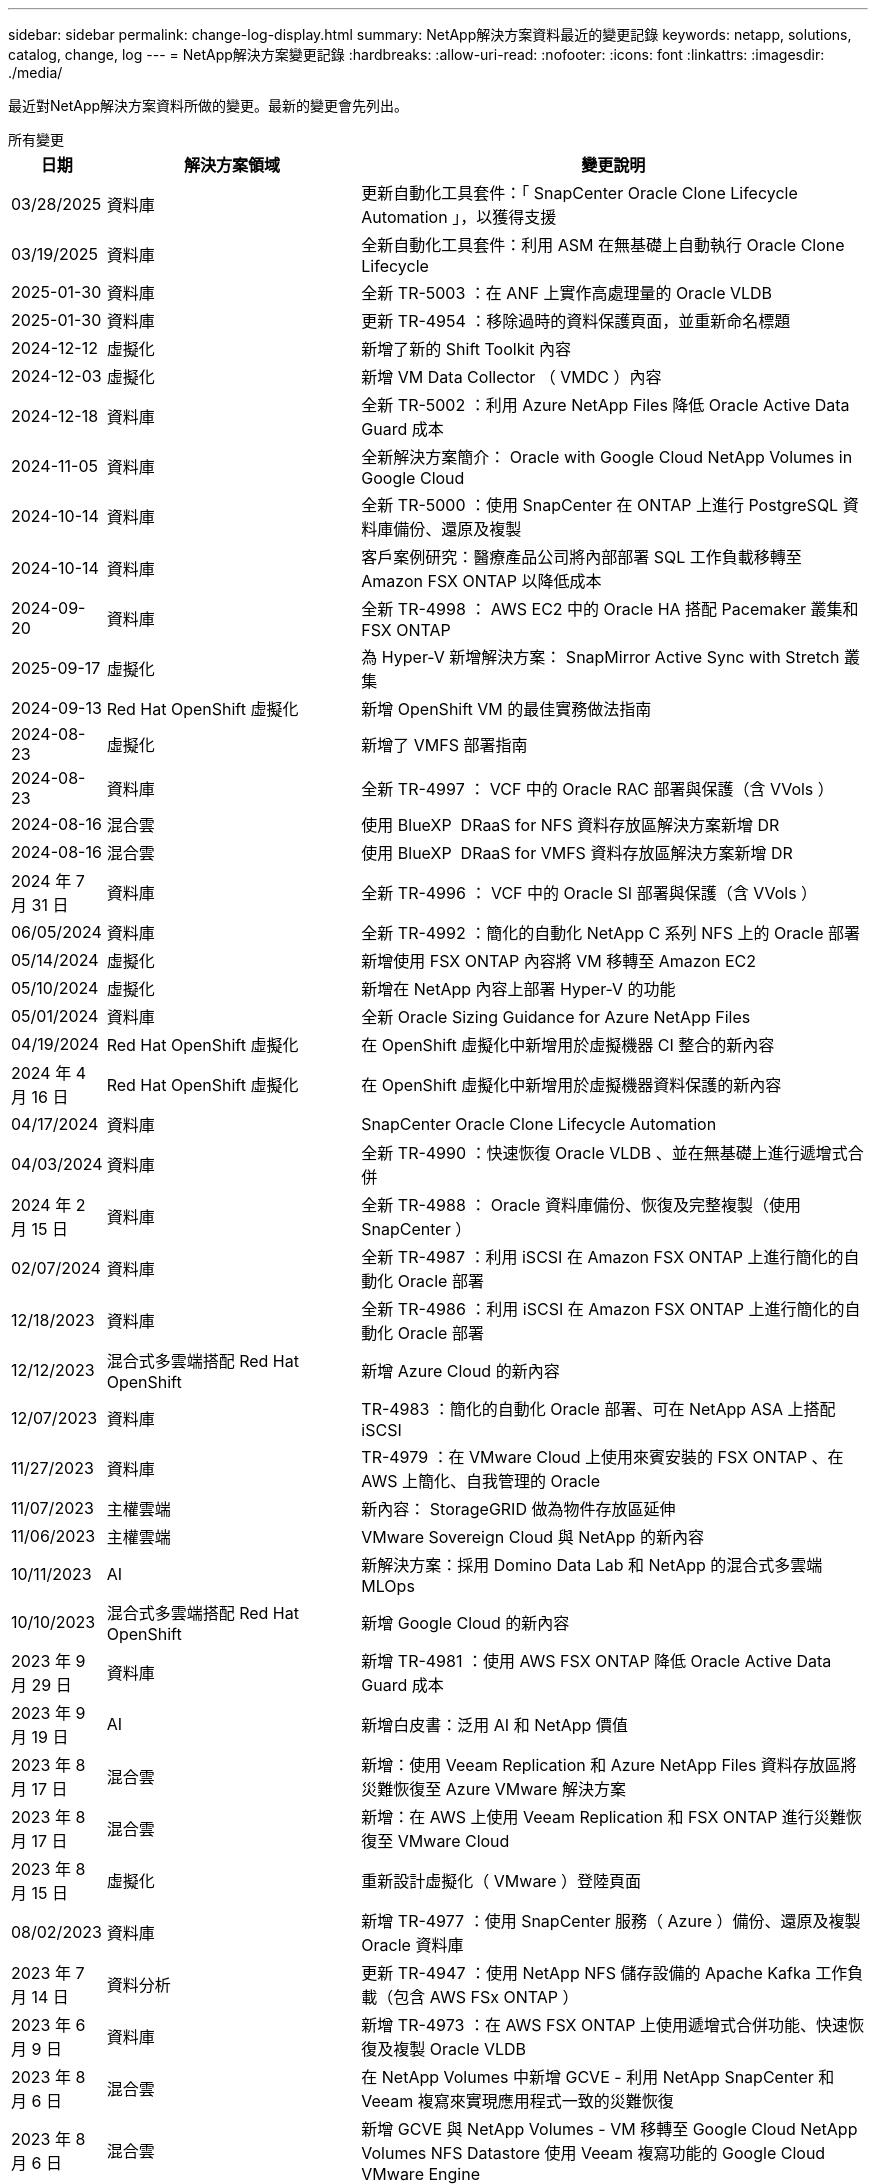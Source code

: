 ---
sidebar: sidebar 
permalink: change-log-display.html 
summary: NetApp解決方案資料最近的變更記錄 
keywords: netapp, solutions, catalog, change, log 
---
= NetApp解決方案變更記錄
:hardbreaks:
:allow-uri-read: 
:nofooter: 
:icons: font
:linkattrs: 
:imagesdir: ./media/


[role="lead"]
最近對NetApp解決方案資料所做的變更。最新的變更會先列出。

[role="tabbed-block"]
====
.所有變更
--
[cols="10%, 30%, 60%"]
|===
| *日期* | *解決方案領域* | *變更說明* 


| 03/28/2025 | 資料庫 | 更新自動化工具套件：「 SnapCenter Oracle Clone Lifecycle Automation 」，以獲得支援 


| 03/19/2025 | 資料庫 | 全新自動化工具套件：利用 ASM 在無基礎上自動執行 Oracle Clone Lifecycle 


| 2025-01-30 | 資料庫 | 全新 TR-5003 ：在 ANF 上實作高處理量的 Oracle VLDB 


| 2025-01-30 | 資料庫 | 更新 TR-4954 ：移除過時的資料保護頁面，並重新命名標題 


| 2024-12-12 | 虛擬化 | 新增了新的 Shift Toolkit 內容 


| 2024-12-03 | 虛擬化 | 新增 VM Data Collector （ VMDC ）內容 


| 2024-12-18 | 資料庫 | 全新 TR-5002 ：利用 Azure NetApp Files 降低 Oracle Active Data Guard 成本 


| 2024-11-05 | 資料庫 | 全新解決方案簡介： Oracle with Google Cloud NetApp Volumes in Google Cloud 


| 2024-10-14 | 資料庫 | 全新 TR-5000 ：使用 SnapCenter 在 ONTAP 上進行 PostgreSQL 資料庫備份、還原及複製 


| 2024-10-14 | 資料庫 | 客戶案例研究：醫療產品公司將內部部署 SQL 工作負載移轉至 Amazon FSX ONTAP 以降低成本 


| 2024-09-20 | 資料庫 | 全新 TR-4998 ： AWS EC2 中的 Oracle HA 搭配 Pacemaker 叢集和 FSX ONTAP 


| 2025-09-17 | 虛擬化 | 為 Hyper-V 新增解決方案： SnapMirror Active Sync with Stretch 叢集 


| 2024-09-13 | Red Hat OpenShift 虛擬化 | 新增 OpenShift VM 的最佳實務做法指南 


| 2024-08-23 | 虛擬化 | 新增了 VMFS 部署指南 


| 2024-08-23 | 資料庫 | 全新 TR-4997 ： VCF 中的 Oracle RAC 部署與保護（含 VVols ） 


| 2024-08-16 | 混合雲 | 使用 BlueXP  DRaaS for NFS 資料存放區解決方案新增 DR 


| 2024-08-16 | 混合雲 | 使用 BlueXP  DRaaS for VMFS 資料存放區解決方案新增 DR 


| 2024 年 7 月 31 日 | 資料庫 | 全新 TR-4996 ： VCF 中的 Oracle SI 部署與保護（含 VVols ） 


| 06/05/2024 | 資料庫 | 全新 TR-4992 ：簡化的自動化 NetApp C 系列 NFS 上的 Oracle 部署 


| 05/14/2024 | 虛擬化 | 新增使用 FSX ONTAP 內容將 VM 移轉至 Amazon EC2 


| 05/10/2024 | 虛擬化 | 新增在 NetApp 內容上部署 Hyper-V 的功能 


| 05/01/2024 | 資料庫 | 全新 Oracle Sizing Guidance for Azure NetApp Files 


| 04/19/2024 | Red Hat OpenShift 虛擬化 | 在 OpenShift 虛擬化中新增用於虛擬機器 CI 整合的新內容 


| 2024 年 4 月 16 日 | Red Hat OpenShift 虛擬化 | 在 OpenShift 虛擬化中新增用於虛擬機器資料保護的新內容 


| 04/17/2024 | 資料庫 | SnapCenter Oracle Clone Lifecycle Automation 


| 04/03/2024 | 資料庫 | 全新 TR-4990 ：快速恢復 Oracle VLDB 、並在無基礎上進行遞增式合併 


| 2024 年 2 月 15 日 | 資料庫 | 全新 TR-4988 ： Oracle 資料庫備份、恢復及完整複製（使用 SnapCenter ） 


| 02/07/2024 | 資料庫 | 全新 TR-4987 ：利用 iSCSI 在 Amazon FSX ONTAP 上進行簡化的自動化 Oracle 部署 


| 12/18/2023 | 資料庫 | 全新 TR-4986 ：利用 iSCSI 在 Amazon FSX ONTAP 上進行簡化的自動化 Oracle 部署 


| 12/12/2023 | 混合式多雲端搭配 Red Hat OpenShift | 新增 Azure Cloud 的新內容 


| 12/07/2023 | 資料庫 | TR-4983 ：簡化的自動化 Oracle 部署、可在 NetApp ASA 上搭配 iSCSI 


| 11/27/2023 | 資料庫 | TR-4979 ：在 VMware Cloud 上使用來賓安裝的 FSX ONTAP 、在 AWS 上簡化、自我管理的 Oracle 


| 11/07/2023 | 主權雲端 | 新內容： StorageGRID 做為物件存放區延伸 


| 11/06/2023 | 主權雲端 | VMware Sovereign Cloud 與 NetApp 的新內容 


| 10/11/2023 | AI | 新解決方案：採用 Domino Data Lab 和 NetApp 的混合式多雲端 MLOps 


| 10/10/2023 | 混合式多雲端搭配 Red Hat OpenShift | 新增 Google Cloud 的新內容 


| 2023 年 9 月 29 日 | 資料庫 | 新增 TR-4981 ：使用 AWS FSX ONTAP 降低 Oracle Active Data Guard 成本 


| 2023 年 9 月 19 日 | AI | 新增白皮書：泛用 AI 和 NetApp 價值 


| 2023 年 8 月 17 日 | 混合雲 | 新增：使用 Veeam Replication 和 Azure NetApp Files 資料存放區將災難恢復至 Azure VMware 解決方案 


| 2023 年 8 月 17 日 | 混合雲 | 新增：在 AWS 上使用 Veeam Replication 和 FSX ONTAP 進行災難恢復至 VMware Cloud 


| 2023 年 8 月 15 日 | 虛擬化 | 重新設計虛擬化（ VMware ）登陸頁面 


| 08/02/2023 | 資料庫 | 新增 TR-4977 ：使用 SnapCenter 服務（ Azure ）備份、還原及複製 Oracle 資料庫 


| 2023 年 7 月 14 日 | 資料分析 | 更新 TR-4947 ：使用 NetApp NFS 儲存設備的 Apache Kafka 工作負載（包含 AWS FSx ONTAP ） 


| 2023 年 6 月 9 日 | 資料庫 | 新增 TR-4973 ：在 AWS FSX ONTAP 上使用遞增式合併功能、快速恢復及複製 Oracle VLDB 


| 2023 年 8 月 6 日 | 混合雲 | 在 NetApp Volumes 中新增 GCVE - 利用 NetApp SnapCenter 和 Veeam 複寫來實現應用程式一致的災難恢復 


| 2023 年 8 月 6 日 | 混合雲 | 新增 GCVE 與 NetApp Volumes - VM 移轉至 Google Cloud NetApp Volumes NFS Datastore 使用 Veeam 複寫功能的 Google Cloud VMware Engine 


| 05/23/2023 | 虛擬化 | 新增 TR-4400 ：採用 NetApp ONTAP 的 VMware vSphere 虛擬磁碟區（ VVols ） 


| 2023 年 5 月 19 日 | 資料庫 | 新增 TR-4974 ：在 AWS FS3/EC2 上使用 NFS/ASM 獨立重新啟動 Oracle 19c 


| 2023 年 5 月 16 日 | 混合式多雲端搭配 Red Hat OpenShift | 在側邊列新增標題和新內容 


| 2023 年 5 月 16 日 | 混合式多雲端搭配 Red Hat OpenShift | 新增內容 


| 05/10/2023 | 混合雲 | 新增 TR-4755 ：使用 Azure NetApp Files （ anf ）和 Azure VMware 解決方案（ AVS ）進行災難恢復 


| 05/05/2023 | 資料庫 | 全新 TR-4951 ： AWS FSX ONTAP 上的 Microsoft SQL Server 備份與還原 


| 05/04/2023 | 虛擬化 | 新增「 VMware vSphere 8 新增功能」內容 


| 04/27/2023 | 混合雲 | 使用 AWS FSX ONTAP 在 VMware Cloud 中新增 Veeam 備份與還原功能 


| 03/31/2023 | 資料庫 | 新增 Oracle 資料庫部署與保護功能、適用於 AWS FS3/EC2 搭配 iSCSI/ASM 


| 03/31/2023 | 資料庫 | 新增了 Oracle 資料庫備份、還原及複製功能（含 SnapCenter 服務） 


| 03/29/2023 | 自動化 | 更新部落格「使用 AWS Lambda 功能進行 FSX ONTAP 監控和自動調整大小」、並提供私有 / 公有部署選項、以及手動 / 自動化部署選項。 


| 03/22/2023 | 自動化 | 新增部落格：使用 AWS Lambda 功能進行 FSX ONTAP 監控和自動調整大小 


| 02/15/2023 | 資料庫 | 在AWS FSx/EC2中新增PostgreSQL高可用度部署和災難恢復 


| 02/07/2023 | 混合雲 | 新增部落格：宣布 Google Cloud NetApp Volumes 資料存放區支援 Google Cloud VMware Engine 的正式推出 


| 02/07/2023 | 混合雲 | 新增 TR-4955 ：使用 FSX ONTAP 和 VMC （ AWS VMware Cloud ）進行災難恢復 


| 2023年1月24日 | 資料庫 | 新增TR-4954：Oracle資料庫部署與保護Azure NetApp Files 功能 


| 2016年1月12日 | 資料庫 | 新增部落格：使用 NetApp SnapCenter 搭配 Amazon FSX ONTAP 來保護您的 SQL Server 工作負載 


| 12/15/2022 | 資料庫 | 新增 TR-4923 ：使用 Amazon FSX ONTAP 的 AWS EC2 上的 SQL Server 


| 2022年6月12日 | 資料庫 | 新增7段影片、說明如何在混合雲中使用Amazon FSX儲存設備進行Oracle資料庫現代化 


| 10/25/2022 | 混合雲 | 新增 FSX ONTAP 做為 NFS 資料存放區的 VMware 文件連結 


| 10/25/2022 | 混合雲 | 新增使用ONTAP VMware HCX在AWS SDDC上使用FSx功能設定混合雲和VMC的部落格參考資料 


| 2022年9月30日 | 混合雲 | 新增了使用 VMware HCX 將工作負載移轉至 FSX ONTAP 資料存放區的解決方案 


| 09/29/ 2022 | 混合雲 | 新增使用VMware HCX將工作負載移轉至ANF資料存放區的解決方案 


| 2022年9月14日 | 混合雲 | 新增適用於 FSX ONTAP / VMC 和 anf / AVS 的 TCO 計算機和模擬器連結 


| 2022年9月14日 | 混合雲 | 新增AWS / VMC的補充NFS資料存放區選項 


| 2022年8月25日 | 資料庫 | 新增部落格：運用Amazon FSX儲存設備、在混合雲中實現Oracle資料庫作業現代化 


| 2023 年 11 月 7 日 | 資料分析 | 更新 TR - 4947 ： Apache Kafka 搭配 FSX ONTAP 


| 2022年8月25日 | AI | 新解決方案：NVIDIA AI Enterprise搭配NetApp與VMware 


| 2022年8月23日 | 混合雲 | 更新所有補充NFS資料存放區選項的最新區域可用度 


| 2022年5月8日 | 虛擬化 | 針對推薦的ESXi和ONTAP 功能性設定新增「需要重新開機」資訊 


| 2022年7月28日 | 混合雲 | 新增SnapCenter 適用於AWS/VMC（與來賓連線的儲存設備）的DR解決方案、搭配使用VMware和Veeam 


| 2022年7月21日 | 混合雲 | 針對AVS（與來賓連線的儲存設備）、新增CVO和Jetstream的DR解決方案 


| 06/29/ 2022 | 資料庫 | 新增WP-7357：EC2/FSX最佳實務做法上的Oracle資料庫部署 


| 2022年6月16日 | AI | 新增NVIDIA DGX SupermPOD with NetApp設計指南 


| 06/10/2022 | 混合雲 | 新增AVS搭配ANF原生資料存放區總覽、以及採用Jetstream的DR 


| 06/07/2022 | 混合雲 | 更新AVS地區支援、以符合公開預覽公告/支援 


| 06/07/2022 | 資料分析 | 新增Splunk Enterprise解決方案的NetApp EF600連結 


| 06/02/2022 | 混合雲 | 新增適用於NetApp混合式多雲端與VMware的NFS資料存放區可用度區域清單 


| 05/20/2022 | AI | 適用於SupermPOD的全新BeeGFS設計與部署指南 


| 04/01/2022 | 混合雲 | 採用VMware解決方案的混合式多重雲端內容：每個超大規模擴充系統的登陸頁面、以及可用解決方案（使用案例）內容的涵蓋範圍 


| 2022年3月29日 | 容器 | 新增全新TR：採用NetApp Astra的DevOps 


| 2022年8月3日 | 容器 | 新增影片示範：利用Astra Control和NetApp FlexClone技術加速軟體開發 


| 2022年3月1日 | 容器 | 在 NVA-1160 中新增章節：透過 OperatorHub 和 Ansible 安裝 Trident Protect 


| 02/02/2022 | 一般 | 建立登陸頁面、以便更妥善地整理AI和現代化資料分析的內容 


| 2022年1月22日 | AI | 新增TR：利用E系列和BeeGFS進行資料移動、以利AI和分析工作流程 


| 2021年12月21日 | 一般 | 建立登陸頁面、以便更妥善地組織VMware虛擬化與混合式多雲的內容 


| 2021年12月21日 | 容器 | 新增影片示範：運用NetApp Astra Control執行事後分析、並將應用程式還原至NVA-1160 


| 2021年6月12日 | 混合雲 | 利用VMware內容建立混合式多雲環境、以提供虛擬化環境和來賓連線儲存選項 


| 11/15/2021 | 容器 | 新增影片示範：利用Astra Control將CI/CD傳輸管道中的資料保護功能新增至NVA-1160 


| 11/15/2021 | 現代化資料分析 | 新內容：Conflent Kafka最佳實務做法 


| 2021年11月2日 | 自動化 | 使用NetApp Cloud Manager的AWS驗證要求、適用於CVO和Connector 


| 10/29/ 2021 | 現代化資料分析 | 新內容：TR-4657 - NetApp混合雲資料解決方案：Spark和Hadoop 


| 10/29/ 2021 | 資料庫 | Oracle資料庫的自動化資料保護 


| 10/26/2021 | 資料庫 | 新增企業應用程式和資料庫的部落格區段至NetApp解決方案區塊。新增兩個部落格至資料庫部落格。 


| 10/18/2021 | 資料庫 | TR-4908 - SnapCenter 混合雲資料庫解決方案、含各種功能 


| 2021年10月14日 | 虛擬化 | 新增第1-4部分的NetApp與VMware VCF部落格系列 


| 2021年4月10日 | 容器 | 新增影片示範：使用 Trident Protect 將工作負載移轉至 NVA-1160 


| 2021年9月23日 | 資料移轉 | 新內容：NetApp最佳NetApp XCP實務做法 


| 09/21/2021 | 虛擬化 | 適用於VMware vSphere管理員的新內容或ONTAP 更新功能、VMware vSphere自動化 


| 2021年9月9日 | 容器 | 新增了與OpenShift整合至NVA-1160的F5 Big IP負載平衡器 


| 2021年5月8日 | 容器 | 新增整合至 NVA-1160 的新技術： Red Hat OpenShift 上的 NetApp Trident Protect 


| 2021年7月21日 | 資料庫 | 在ONTAP NFS上自動部署Oracle19c for Sfor 


| 2021年2月7日 | 資料庫 | TR-4897 - Azure NetApp Files 《SQL Server on Real: Real Deployment View》（英文） 


| 2021年6月16日 | 容器 | 新增影片示範：安裝OpenShift虛擬化：Red Hat OpenShift with NetApp 


| 2021年6月16日 | 容器 | 新增影片示範：使用OpenShift虛擬化部署虛擬機器：使用NetAppp部署Red Hat OpenShift 


| 2021年6月14日 | 資料庫 | 新增解決方案Azure NetApp Files ：Microsoft SQL Server on 


| 2021年11月6日 | 容器 | 新增影片示範：使用 Trident 和 SnapMirror 將工作負載移轉至 NVA-1160 


| 2021年9月6日 | 容器 | 在採用NetApp的Red Hat OpenShift上新增了NVA-1160的新使用案例：適用於Kubernetes的進階叢集管理 


| 05/28/2021 | 容器 | 新增新的使用案例至NVA-1160：OpenShift Virtualization with NetApp ONTAP 


| 05/27/ 2021 | 容器 | 使用NetApp ONTAP 功能在OpenShift上的NVA-1160多租戶中新增使用案例 


| 05/26/2021 | 容器 | 新增NVA-1160：採用NetApp的Red Hat OpenShift 


| 05/25/2021 | 容器 | 新增部落格：在Red Hat OpenShift上安裝NetApp Trident–如何解決Docker「TOomanyRequests」問題！ 


| 2021年5月19日 | 一般 | 新增FlexPod 鏈接至解決方案 


| 2021年5月19日 | AI | AI Control Plane解決方案已從PDF轉換為HTML 


| 05/17/2021 | 一般 | 新增「解決方案意見反應」方塊至主頁 


| 05/11/2021 | 資料庫 | 新增Oracle 19c的自動化部署功能ONTAP 、可在NFS上執行功能 


| 05/10/2021 | 虛擬化 | 新影片：如何搭配NetApp和VMware Tanzu Basic使用vVols、第3部分 


| 05/06/2021 | Oracle資料庫 | 新增FlexPod 連結至Oracle 19c RAC資料庫on《透過AFF FC使用Cisco UCS和NetApp解決方案的RAC資料庫 


| 05/2021 | Oracle資料庫 | 新增FlexPod 功能：Oracle NVA（1155）與自動化影片 


| 05/03/2021 | 桌面虛擬化 | 新增FlexPod 鏈接至解決方案的解決方案 


| 04/30/2021 | 虛擬化 | 影片：如何搭配NetApp和VMware Tanzu Basic使用vVols、第2部分 


| 04/26/2021 | 容器 | 新增部落格：使用VMware Tanzu ONTAP 搭配VMware以利加速Kubernetes業務流程 


| 04/06/2021 | 一般 | 新增「關於此儲存庫」 


| 2021年3月31日 | AI | 新增TR-4886 - AI推斷邊緣：NetApp ONTAP 支援Lenovo ThinkSystem解決方案設計 


| 2021年3月29日 | 現代化資料分析 | 新增NVA-1157 -採用NetApp儲存解決方案的Apache Spark工作負載 


| 2021年3月23日 | 虛擬化 | 影片：如何搭配NetApp和VMware Tanzu Basic使用vVols、第1部分 


| 2021年9月3日 | 一般 | 新增E系列內容；分類AI內容 


| 2021年4月3日 | 自動化 | 新內容：NetApp解決方案自動化入門 


| 02/18/2021 | 虛擬化 | 新增TR-4597 - VMware vSphere ONTAP for VMware 


| 2021年2月16日 | AI | 新增AI Edge推斷的自動化部署步驟 


| 02/03/2021 | SAP | 新增所有SAP和SAP HANA內容的登陸頁面 


| 2021年2月1日 | 桌面虛擬化 | VDI搭配NetApp VDS、為GPU節點新增內容 


| 2021年6月1日 | AI | 全新解決方案：NetApp ONTAP 支援NVIDIA DGX A100系統與Mellanox Spectrum乙太網路交換器的AI（設計與部署） 


| 12/2/2020 | 一般 | NetApp解決方案儲存庫的初始版本 
|===
--
.AI /資料分析
--
[cols="10%, 30%, 60%"]
|===
| *日期* | *解決方案領域* | *變更說明* 


| 10/11/2023 | AI | 新解決方案：採用 Domino Data Lab 和 NetApp 的混合式多雲端 MLOps 


| 2023 年 9 月 19 日 | AI | 新增白皮書：泛用 AI 和 NetApp 價值 


| 2023 年 7 月 14 日 | 資料分析 | 更新 TR-4947 ：使用 NetApp NFS 儲存設備的 Apache Kafka 工作負載（包含 AWS FSx ONTAP ） 


| 2023 年 11 月 7 日 | 資料分析 | 更新 TR - 4947 ： Apache Kafka 搭配 FSX ONTAP 


| 2022年8月25日 | AI | 新解決方案：NVIDIA AI Enterprise搭配NetApp與VMware 


| 2022年6月16日 | AI | 新增NVIDIA DGX SupermPOD with NetApp設計指南 


| 06/07/2022 | 資料分析 | 新增Splunk Enterprise解決方案的NetApp EF600連結 


| 05/20/2022 | AI | 適用於SupermPOD的全新BeeGFS設計與部署指南 


| 02/02/2022 | 一般 | 建立登陸頁面、以便更妥善地整理AI和現代化資料分析的內容 


| 2022年1月22日 | AI | 新增TR：利用E系列和BeeGFS進行資料移動、以利AI和分析工作流程 


| 11/15/2021 | 現代化資料分析 | 新內容：Conflent Kafka最佳實務做法 


| 10/29/ 2021 | 現代化資料分析 | 新內容：TR-4657 - NetApp混合雲資料解決方案：Spark和Hadoop 


| 2021年5月19日 | AI | AI Control Plane解決方案已從PDF轉換為HTML 


| 2021年3月31日 | AI | 新增TR-4886 - AI推斷邊緣：NetApp ONTAP 支援Lenovo ThinkSystem解決方案設計 


| 2021年3月29日 | 現代化資料分析 | 新增NVA-1157 -採用NetApp儲存解決方案的Apache Spark工作負載 


| 2021年2月16日 | AI | 新增AI Edge推斷的自動化部署步驟 


| 2021年6月1日 | AI | 全新解決方案：NetApp ONTAP 支援NVIDIA DGX A100系統與Mellanox Spectrum乙太網路交換器的AI（設計與部署） 
|===
--
.混合式多雲端
--
[cols="10%, 30%, 60%"]
|===
| *日期* | *解決方案領域* | *變更說明* 


| 2024-08-16 | 混合雲 | 使用 BlueXP  DRaaS for NFS 資料存放區解決方案新增 DR 


| 2024-08-16 | 混合雲 | 使用 BlueXP  DRaaS for VMFS 資料存放區解決方案新增 DR 


| 2023 年 8 月 17 日 | 混合雲 | 新增：使用 Veeam Replication 和 Azure NetApp Files 資料存放區將災難恢復至 Azure VMware 解決方案 


| 2023 年 8 月 17 日 | 混合雲 | 新增：在 AWS 上使用 Veeam Replication 和 FSX ONTAP 進行災難恢復至 VMware Cloud 


| 2023 年 8 月 6 日 | 混合雲 | 在 NetApp Volumes 中新增 GCVE - 利用 NetApp SnapCenter 和 Veeam 複寫來實現應用程式一致的災難恢復 


| 2023 年 8 月 6 日 | 混合雲 | 新增 GCVE 與 NetApp Volumes - VM 移轉至 Google Cloud NetApp Volumes NFS Datastore 使用 Veeam 複寫功能的 Google Cloud VMware Engine 


| 05/10/2023 | 混合雲 | 新增 TR-4755 ：使用 Azure NetApp Files （ anf ）和 Azure VMware 解決方案（ AVS ）進行災難恢復 


| 04/27/2023 | 混合雲 | 使用 AWS FSX ONTAP 在 VMware Cloud 中新增 Veeam 備份與還原功能 


| 02/07/2023 | 混合雲 | 新增部落格：宣布 Google Cloud NetApp Volumes 資料存放區支援 Google Cloud VMware Engine 的正式推出 


| 02/07/2023 | 混合雲 | 新增 TR-4955 ：使用 FSX ONTAP 和 VMC （ AWS VMware Cloud ）進行災難恢復 


| 10/25/2022 | 混合雲 | 新增 FSX ONTAP 做為 NFS 資料存放區的 VMware 文件連結 


| 10/25/2022 | 混合雲 | 新增使用ONTAP VMware HCX在AWS SDDC上使用FSx功能設定混合雲和VMC的部落格參考資料 


| 2022年9月30日 | 混合雲 | 新增了使用 VMware HCX 將工作負載移轉至 FSX ONTAP 資料存放區的解決方案 


| 09/29/ 2022 | 混合雲 | 新增使用VMware HCX將工作負載移轉至ANF資料存放區的解決方案 


| 2022年9月14日 | 混合雲 | 新增適用於 FSX ONTAP / VMC 和 anf / AVS 的 TCO 計算機和模擬器連結 


| 2022年9月14日 | 混合雲 | 新增AWS / VMC的補充NFS資料存放區選項 


| 2022年8月23日 | 混合雲 | 更新所有補充NFS資料存放區選項的最新區域可用度 


| 2022年7月28日 | 混合雲 | 新增SnapCenter 適用於AWS/VMC（與來賓連線的儲存設備）的DR解決方案、搭配使用VMware和Veeam 


| 2022年7月21日 | 混合雲 | 針對AVS（與來賓連線的儲存設備）、新增CVO和Jetstream的DR解決方案 


| 06/10/2022 | 混合雲 | 新增AVS搭配ANF原生資料存放區總覽、以及採用Jetstream的DR 


| 06/07/2022 | 混合雲 | 更新AVS地區支援、以符合公開預覽公告/支援 


| 06/02/2022 | 混合雲 | 新增適用於NetApp混合式多雲端與VMware的NFS資料存放區可用度區域清單 


| 04/01/2022 | 混合雲 | 採用VMware解決方案的混合式多重雲端內容：每個超大規模擴充系統的登陸頁面、以及可用解決方案（使用案例）內容的涵蓋範圍 


| 2021年12月21日 | 一般 | 建立登陸頁面、以便更妥善地組織VMware虛擬化與混合式多雲的內容 


| 2021年6月12日 | 混合雲 | 利用VMware內容建立混合式多雲環境、以提供虛擬化環境和來賓連線儲存選項 
|===
--
.VMware Sovereign Cloud
--
[cols="10%, 30%, 60%"]
|===
| *日期* | *解決方案領域* | *變更說明* 


| 11/07/2023 | 主權雲端 | 新內容： StorageGRID 做為物件存放區延伸 


| 11/06/2023 | 主權雲端 | VMware Sovereign Cloud 與 NetApp 的新內容 
|===
--
.混合式多雲端搭配 Red Hat OpenShift
--
[cols="10%, 30%, 60%"]
|===
| *日期* | *解決方案領域* | *變更說明* 


| 12/12/2023 | 混合式多雲端搭配 Red Hat OpenShift | 新增 Azure Cloud 的新內容 


| 10/10/2023 | 混合式多雲端搭配 Red Hat OpenShift | 新增 Google Cloud 的新內容 


| 2023 年 5 月 16 日 | 混合式多雲端搭配 Red Hat OpenShift | 在側邊列新增標題和新內容 


| 2023 年 5 月 16 日 | 混合式多雲端搭配 Red Hat OpenShift | 新增內容 
|===
--
.虛擬化
--
[cols="10%, 30%, 60%"]
|===
| *日期* | *解決方案領域* | *變更說明* 


| 2024-12-12 | 虛擬化 | 新增了新的 Shift Toolkit 內容 


| 2024-12-03 | 虛擬化 | 新增 VM Data Collector （ VMDC ）內容 


| 2025-09-17 | 虛擬化 | 為 Hyper-V 新增解決方案： SnapMirror Active Sync with Stretch 叢集 


| 2024-08-23 | 虛擬化 | 新增了 VMFS 部署指南 


| 05/14/2024 | 虛擬化 | 新增使用 FSX ONTAP 內容將 VM 移轉至 Amazon EC2 


| 05/10/2024 | 虛擬化 | 新增在 NetApp 內容上部署 Hyper-V 的功能 


| 2023 年 8 月 15 日 | 虛擬化 | 重新設計虛擬化（ VMware ）登陸頁面 


| 05/23/2023 | 虛擬化 | 新增 TR-4400 ：採用 NetApp ONTAP 的 VMware vSphere 虛擬磁碟區（ VVols ） 


| 05/04/2023 | 虛擬化 | 新增「 VMware vSphere 8 新增功能」內容 


| 2022年5月8日 | 虛擬化 | 針對推薦的ESXi和ONTAP 功能性設定新增「需要重新開機」資訊 


| 04/01/2022 | 混合雲 | 採用VMware解決方案的混合式多重雲端內容：每個超大規模擴充系統的登陸頁面、以及可用解決方案（使用案例）內容的涵蓋範圍 


| 2021年12月21日 | 一般 | 建立登陸頁面、以便更妥善地組織VMware虛擬化與混合式多雲的內容 


| 2021年10月14日 | 虛擬化 | 新增第1-4部分的NetApp與VMware VCF部落格系列 


| 09/21/2021 | 虛擬化 | 適用於VMware vSphere管理員的新內容或ONTAP 更新功能、VMware vSphere自動化 


| 05/10/2021 | 虛擬化 | 新影片：如何搭配NetApp和VMware Tanzu Basic使用vVols、第3部分 


| 05/03/2021 | 桌面虛擬化 | 新增FlexPod 鏈接至解決方案的解決方案 


| 04/30/2021 | 虛擬化 | 影片：如何搭配NetApp和VMware Tanzu Basic使用vVols、第2部分 


| 04/26/2021 | 容器 | 新增部落格：使用VMware Tanzu ONTAP 搭配VMware以利加速Kubernetes業務流程 


| 2021年3月23日 | 虛擬化 | 影片：如何搭配NetApp和VMware Tanzu Basic使用vVols、第1部分 


| 02/18/2021 | 虛擬化 | 新增TR-4597 - VMware vSphere ONTAP for VMware 


| 2021年2月1日 | 桌面虛擬化 | VDI搭配NetApp VDS、為GPU節點新增內容 
|===
--
.容器
--
[cols="10%, 30%, 60%"]
|===
| *日期* | *解決方案領域* | *變更說明* 


| 2024-09-13 | Red Hat OpenShift 虛擬化 | 新增 OpenShift VM 的最佳實務做法指南 


| 04/19/2024 | Red Hat OpenShift 虛擬化 | 在 OpenShift 虛擬化中新增用於虛擬機器 CI 整合的新內容 


| 2024 年 4 月 16 日 | Red Hat OpenShift 虛擬化 | 在 OpenShift 虛擬化中新增用於虛擬機器資料保護的新內容 


| 2022年3月29日 | 容器 | 新增全新TR：採用NetApp Astra的DevOps 


| 2022年8月3日 | 容器 | 新增影片示範：利用Astra Control和NetApp FlexClone技術加速軟體開發 


| 2022年3月1日 | 容器 | 在 NVA-1160 中新增章節：透過 OperatorHub 和 Ansible 安裝 Trident Protect 


| 2021年12月21日 | 容器 | 新增影片示範：運用NetApp Astra Control執行事後分析、並將應用程式還原至NVA-1160 


| 11/15/2021 | 容器 | 新增影片示範：利用Astra Control將CI/CD傳輸管道中的資料保護功能新增至NVA-1160 


| 2021年4月10日 | 容器 | 新增影片示範：使用 Trident Protect 將工作負載移轉至 NVA-1160 


| 2021年9月9日 | 容器 | 新增了與OpenShift整合至NVA-1160的F5 Big IP負載平衡器 


| 2021年5月8日 | 容器 | 新增整合至 NVA-1160 的新技術： Red Hat OpenShift 上的 NetApp Trident Protect 


| 2021年6月16日 | 容器 | 新增影片示範：安裝OpenShift虛擬化：Red Hat OpenShift with NetApp 


| 2021年6月16日 | 容器 | 新增影片示範：使用OpenShift虛擬化部署虛擬機器：使用NetAppp部署Red Hat OpenShift 


| 2021年11月6日 | 容器 | 新增影片示範：使用 Trident 和 SnapMirror 將工作負載移轉至 NVA-1160 


| 2021年9月6日 | 容器 | 在採用NetApp的Red Hat OpenShift上新增了NVA-1160的新使用案例：適用於Kubernetes的進階叢集管理 


| 05/28/2021 | 容器 | 新增新的使用案例至NVA-1160：OpenShift Virtualization with NetApp ONTAP 


| 05/27/ 2021 | 容器 | 使用NetApp ONTAP 功能在OpenShift上的NVA-1160多租戶中新增使用案例 


| 05/26/2021 | 容器 | 新增NVA-1160：採用NetApp的Red Hat OpenShift 


| 05/25/2021 | 容器 | 新增部落格：在Red Hat OpenShift上安裝NetApp Trident–如何解決Docker「TOomanyRequests」問題！ 


| 05/10/2021 | 虛擬化 | 新影片：如何搭配NetApp和VMware Tanzu Basic使用vVols、第3部分 


| 04/30/2021 | 虛擬化 | 影片：如何搭配NetApp和VMware Tanzu Basic使用vVols、第2部分 


| 04/26/2021 | 容器 | 新增部落格：使用VMware Tanzu ONTAP 搭配VMware以利加速Kubernetes業務流程 


| 2021年3月23日 | 虛擬化 | 影片：如何搭配NetApp和VMware Tanzu Basic使用vVols、第1部分 
|===
--
.企業應用程式與資料庫
--
[cols="10%, 30%, 60%"]
|===
| *日期* | *解決方案領域* | *變更說明* 


| 03/28/2025 | 資料庫 | 更新自動化工具套件：「 SnapCenter Oracle Clone Lifecycle Automation 」，以獲得支援 


| 03/19/2025 | 資料庫 | 全新自動化工具套件：利用 ASM 在無基礎上自動執行 Oracle Clone Lifecycle 


| 2025-01-30 | 資料庫 | 全新 TR-5003 ：在 ANF 上實作高處理量的 Oracle VLDB 


| 2025-01-30 | 資料庫 | 更新 TR-4954 ：移除過時的資料保護頁面，並重新命名標題 


| 2024-12-18 | 資料庫 | 全新 TR-5002 ：利用 Azure NetApp Files 降低 Oracle Active Data Guard 成本 


| 2024-11-05 | 資料庫 | 全新解決方案簡介： Oracle with Google Cloud NetApp Volumes in Google Cloud 


| 2024-10-14 | 資料庫 | 全新 TR-5000 ：使用 SnapCenter 在 ONTAP 上進行 PostgreSQL 資料庫備份、還原及複製 


| 2024-10-14 | 資料庫 | 客戶案例研究：醫療產品公司將內部部署 SQL 工作負載移轉至 Amazon FSX ONTAP 以降低成本 


| 2024-09-20 | 資料庫 | 全新 TR-4998 ： AWS EC2 中的 Oracle HA 搭配 Pacemaker 叢集和 FSX ONTAP 


| 2024-08-23 | 資料庫 | 全新 TR-4997 ： VCF 中的 Oracle RAC 部署與保護（含 VVols ） 


| 2024 年 7 月 31 日 | 資料庫 | 全新 TR-4996 ： VCF 中的 Oracle SI 部署與保護（含 VVols ） 


| 06/05/2024 | 資料庫 | 全新 TR-4992 ：簡化的自動化 NetApp C 系列 NFS 上的 Oracle 部署 


| 05/01/2024 | 資料庫 | 全新 Oracle Sizing Guidance for Azure NetApp Files 


| 04/17/2024 | 資料庫 | SnapCenter Oracle Clone Lifecycle Automation 


| 04/03/2024 | 資料庫 | 全新 TR-4990 ：快速恢復 Oracle VLDB 、並在無基礎上進行遞增式合併 


| 2024 年 2 月 15 日 | 資料庫 | 全新 TR-4988 ： Oracle 資料庫備份、恢復及完整複製（使用 SnapCenter ） 


| 02/07/2024 | 資料庫 | 全新 TR-4987 ：利用 iSCSI 在 Amazon FSX ONTAP 上進行簡化的自動化 Oracle 部署 


| 12/18/2023 | 資料庫 | 全新 TR-4986 ：利用 iSCSI 在 Amazon FSX ONTAP 上進行簡化的自動化 Oracle 部署 


| 12/07/2023 | 資料庫 | TR-4983 ：簡化的自動化 Oracle 部署、可在 NetApp ASA 上搭配 iSCSI 


| 11/27/2023 | 資料庫 | TR-4979 ：在 VMware Cloud 上使用來賓安裝的 FSX ONTAP 、在 AWS 上簡化、自我管理的 Oracle 


| 2023 年 9 月 29 日 | 資料庫 | 新增 TR-4981 ：使用 AWS FSX ONTAP 降低 Oracle Active Data Guard 成本 


| 08/02/2023 | 資料庫 | 新增 TR-4977 ：使用 SnapCenter 服務（ Azure ）備份、還原及複製 Oracle 資料庫 


| 2023 年 6 月 9 日 | 資料庫 | 新增 TR-4973 ：在 AWS FSX ONTAP 上使用遞增式合併功能、快速恢復及複製 Oracle VLDB 


| 2023 年 5 月 19 日 | 資料庫 | 新增 TR-4974 ：在 AWS FS3/EC2 上使用 NFS/ASM 獨立重新啟動 Oracle 19c 


| 05/05/2023 | 資料庫 | 全新 TR-4951 ： AWS FSX ONTAP 上的 Microsoft SQL Server 備份與還原 


| 03/31/2023 | 資料庫 | 新增 Oracle 資料庫部署與保護功能、適用於 AWS FS3/EC2 搭配 iSCSI/ASM 


| 03/31/2023 | 資料庫 | 新增了 Oracle 資料庫備份、還原及複製功能（含 SnapCenter 服務） 


| 02/15/2023 | 資料庫 | 在AWS FSx/EC2中新增PostgreSQL高可用度部署和災難恢復 


| 2023年1月24日 | 資料庫 | 新增TR-4954：Oracle資料庫部署與保護Azure NetApp Files 功能 


| 2016年1月12日 | 資料庫 | 新增部落格：使用 NetApp SnapCenter 搭配 Amazon FSX ONTAP 來保護您的 SQL Server 工作負載 


| 12/15/2022 | 資料庫 | 新增 TR-4923 ：使用 Amazon FSX ONTAP 的 AWS EC2 上的 SQL Server 


| 2022年6月12日 | 資料庫 | 新增7段影片、說明如何在混合雲中使用Amazon FSX儲存設備進行Oracle資料庫現代化 


| 2022年8月25日 | 資料庫 | 新增部落格：運用Amazon FSX儲存設備、在混合雲中實現Oracle資料庫作業現代化 


| 06/29/ 2022 | 資料庫 | 新增WP-7357：EC2/FSX最佳實務做法上的Oracle資料庫部署 


| 10/29/ 2021 | 資料庫 | Oracle資料庫的自動化資料保護 


| 10/26/2021 | 資料庫 | 新增企業應用程式和資料庫的部落格區段至NetApp解決方案區塊。新增兩個部落格至資料庫部落格。 


| 10/18/2021 | 資料庫 | TR-4908 - SnapCenter 混合雲資料庫解決方案、含各種功能 


| 2021年7月21日 | 資料庫 | 在ONTAP NFS上自動部署Oracle19c for Sfor 


| 2021年2月7日 | 資料庫 | TR-4897 - Azure NetApp Files 《SQL Server on Real: Real Deployment View》（英文） 


| 2021年6月14日 | 資料庫 | 新增解決方案Azure NetApp Files ：Microsoft SQL Server on 


| 05/11/2021 | 資料庫 | 新增Oracle 19c的自動化部署功能ONTAP 、可在NFS上執行功能 


| 05/06/2021 | Oracle資料庫 | 新增FlexPod 連結至Oracle 19c RAC資料庫on《透過AFF FC使用Cisco UCS和NetApp解決方案的RAC資料庫 


| 05/2021 | Oracle資料庫 | 新增FlexPod 功能：Oracle NVA（1155）與自動化影片 


| 02/03/2021 | SAP | 新增所有SAP和SAP HANA內容的登陸頁面 
|===

NOTE: 如需SAP和SAP HANA更新的詳細資訊、請參閱中每個解決方案的「更新歷史記錄」內容 link:https://docs.netapp.com/us-en/netapp-solutions-sap/["SAP解決方案儲存庫"]。

--
.資料保護與資料移轉
--
[cols="10%, 30%, 60%"]
|===
| *日期* | *解決方案領域* | *變更說明* 


| 10/29/ 2021 | 資料庫 | Oracle資料庫的自動化資料保護 


| 2021年9月23日 | 資料移轉 | 新內容：NetApp最佳NetApp XCP實務做法 
|===
--
.解決方案自動化
--
[cols="10%, 30%, 60%"]
|===
| *日期* | *解決方案領域* | *變更說明* 


| 03/29/2023 | 自動化 | 更新部落格「使用 AWS Lambda 功能進行 FSX ONTAP 監控和自動調整大小」、並提供私有 / 公有部署選項、以及手動 / 自動化部署選項。 


| 03/22/2023 | 自動化 | 新增部落格：使用 AWS Lambda 功能進行 FSX ONTAP 監控和自動調整大小 


| 2021年11月2日 | 自動化 | 使用NetApp Cloud Manager的AWS驗證要求、適用於CVO和Connector 


| 10/29/ 2021 | 資料庫 | Oracle資料庫的自動化資料保護 


| 2021年7月21日 | 資料庫 | 在ONTAP NFS上自動部署Oracle19c for Sfor 


| 05/11/2021 | 資料庫 | 新增Oracle 19c的自動化部署功能ONTAP 、可在NFS上執行功能 


| 2021年4月3日 | 自動化 | 新內容：NetApp解決方案自動化入門 
|===
--
====